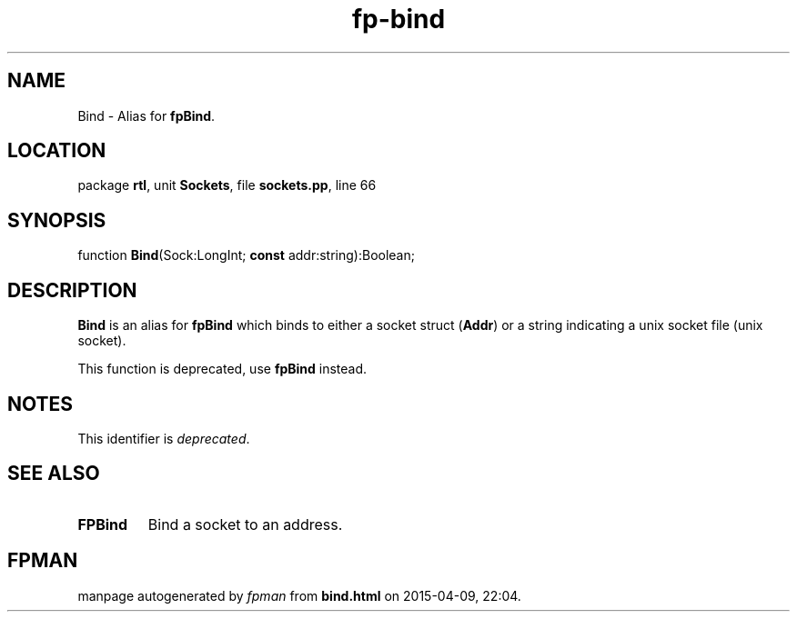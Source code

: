 .\" file autogenerated by fpman
.TH "fp-bind" 3 "2014-03-14" "fpman" "Free Pascal Programmer's Manual"
.SH NAME
Bind - Alias for \fBfpBind\fR.
.SH LOCATION
package \fBrtl\fR, unit \fBSockets\fR, file \fBsockets.pp\fR, line 66
.SH SYNOPSIS
function \fBBind\fR(Sock:LongInt; \fBconst\fR addr:string):Boolean;
.SH DESCRIPTION
\fBBind\fR is an alias for \fBfpBind\fR which binds to either a socket struct (\fBAddr\fR) or a string indicating a unix socket file (unix socket).

This function is deprecated, use \fBfpBind\fR instead.


.SH NOTES
This identifier is \fIdeprecated\fR.
.SH SEE ALSO
.TP
.B FPBind
Bind a socket to an address.

.SH FPMAN
manpage autogenerated by \fIfpman\fR from \fBbind.html\fR on 2015-04-09, 22:04.

